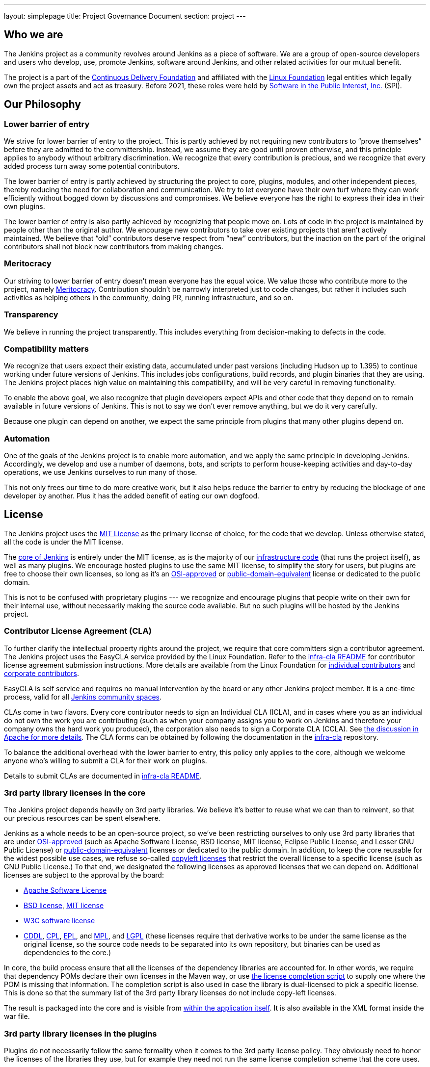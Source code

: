 ---
layout: simplepage
title:  Project Governance Document
section: project
---

:sectanchors:

:toc:

== Who we are

The Jenkins project as a community revolves around Jenkins as a piece of software. We are a group of open-source developers and users who develop, use, promote Jenkins, software around Jenkins, and other related activities for our mutual benefit.

The project is a part of the https://cd.foundation/[Continuous Delivery Foundation] and
affiliated with the link:https://www.linuxfoundation.org/[Linux Foundation] legal entities which legally own the project assets and act as treasury.
Before 2021, these roles were held by 
link:https://www.spi-inc.org/[Software in the Public Interest, Inc.] (SPI).

== Our Philosophy

=== Lower barrier of entry

We strive for lower barrier of entry to the project. This is partly achieved by not requiring new contributors to “prove themselves” before they are admitted to the committership. Instead, we assume they are good until proven otherwise, and this principle applies to anybody without arbitrary discrimination. We recognize that every contribution is precious, and we recognize that every added process turn away some potential contributors.

The lower barrier of entry is partly achieved by structuring the project to core, plugins, modules, and other independent pieces, thereby reducing the need for collaboration and communication. We try to let everyone have their own turf where they can work efficiently without bogged down by discussions and compromises. We believe everyone has the right to express their idea in their own plugins.

The lower barrier of entry is also partly achieved by recognizing that people move on. Lots of code in the project is maintained by people other than the original author. We encourage new contributors to take over existing projects that aren’t actively maintained. We believe that “old” contributors deserve respect from “new” contributors, but the inaction on the part of the original contributors shall not block new contributors from making changes.

=== Meritocracy

Our striving to lower barrier of entry doesn’t mean everyone has the equal voice. We value those who contribute more to the project, namely link:https://en.wikipedia.org/wiki/Meritocracy[Meritocracy]. Contribution shouldn’t be narrowly interpreted just to code changes, but rather it includes such activities as helping others in the community, doing PR, running infrastructure, and so on.

=== Transparency

We believe in running the project transparently. This includes everything from decision-making to defects in the code.

=== Compatibility matters

We recognize that users expect their existing data, accumulated under past versions (including Hudson up to 1.395) to continue working under future versions of Jenkins. This includes jobs configurations, build records, and plugin binaries that they are using. The Jenkins project places high value on maintaining this compatibility, and will be very careful in removing functionality.

To enable the above goal, we also recognize that plugin developers expect APIs and other code that they depend on to remain available in future versions of Jenkins. This is not to say we don’t ever remove anything, but we do it very carefully.

Because one plugin can depend on another, we expect the same principle from plugins that many other plugins depend on.

=== Automation

One of the goals of the Jenkins project is to enable more automation, and we apply the same principle in developing Jenkins. Accordingly, we develop and use a number of daemons, bots, and scripts to perform house-keeping activities and day-to-day operations, we use Jenkins ourselves to run many of those.

This not only frees our time to do more creative work, but it also helps reduce the barrier to entry by reducing the blockage of one developer by another. Plus it has the added benefit of eating our own dogfood.

== License

The Jenkins project uses the link:https://opensource.org/licenses/MIT[MIT License] as the primary license of choice, for the code that we develop. Unless otherwise stated, all the code is under the MIT license.

The link:https://github.com/jenkinsci/jenkins[core of Jenkins] is entirely under the MIT license, as is the majority of our link:https://github.com/jenkins-infra[infrastructure code] (that runs the project itself), as well as many plugins. We encourage hosted plugins to use the same MIT license, to simplify the story for users, but plugins are free to choose their own licenses, so long as it’s an link:https://opensource.org/licenses/[OSI-approved] or link:https://en.wikipedia.org/wiki/Public-domain-equivalent_license[public-domain-equivalent] license or dedicated to the public domain.

This is not to be confused with proprietary plugins --- we recognize and encourage plugins that people write on their own for their internal use, without necessarily making the source code available. But no such plugins will be hosted by the Jenkins project.

[[cla]]

=== Contributor License Agreement (CLA)

To further clarify the intellectual property rights around the project, we require that core committers sign a contributor agreement.
The Jenkins project uses the EasyCLA service provided by the Linux Foundation.
Refer to the link:https://github.com/jenkinsci/infra-cla/blob/master/README.md[infra-cla README] for contributor license agreement submission instructions.
More details are available from the Linux Foundation for link:https://docs.linuxfoundation.org/lfx/easycla/v2-current/contributors/individual-contributor[individual contributors] and link:https://docs.linuxfoundation.org/lfx/easycla/v2-current/contributors/corporate-contributor[corporate contributors].

EasyCLA is self service and requires no manual intervention by the board or any other Jenkins project member.
It is a one-time process, valid for all link:/project/conduct/#community-spaces[Jenkins community spaces].

CLAs come in two flavors. Every core contributor needs to sign an Individual CLA (ICLA), and in cases where you as an individual do not own the work you are contributing (such as when your company assigns you to work on Jenkins and therefore your company owns the hard work you produced), the corporation also needs to sign a Corporate CLA (CCLA). See link:https://www.apache.org/licenses/#clas[the discussion in Apache for more details]. The CLA forms can be obtained by following the documentation in the link:https://github.com/jenkinsci/infra-cla[infra-cla] repository.

To balance the additional overhead with the lower barrier to entry, this policy only applies to the core, although we welcome anyone who's willing to submit a CLA for their work on plugins.

Details to submit CLAs are documented in link:https://github.com/jenkinsci/infra-cla/blob/master/README.md[infra-cla README].

=== 3rd party library licenses in the core

The Jenkins project depends heavily on 3rd party libraries. We believe it's better to reuse what we can than to reinvent, so that our precious resources can be spent elsewhere.

Jenkins as a whole needs to be an open-source project, so we've been restricting ourselves to only use 3rd party libraries that are under link:https://www.opensource.org/[OSI-approved] (such as Apache Software License, BSD license, MIT license, Eclipse Public License, and Lesser GNU Public License) or https://en.wikipedia.org/wiki/Public-domain-equivalent_license[public-domain-equivalent] licenses or dedicated to the public domain. In addition, to keep the core reusable for the widest possible use cases, we refuse so-called link:https://en.wikipedia.org/wiki/Copyleft[copyleft licenses] that restrict the overall license to a specific license (such as GNU Public License.) To that end, we designated the following licenses as approved licenses that we can depend on. Additional licenses are subject to the approval by the board:

* link:https://www.apache.org/licenses/[Apache Software License]
* link:https://opensource.org/licenses/bsd-license.php[BSD license], link:https://opensource.org/licenses/mit-license.php[MIT license]
* link:https://opensource.org/licenses/W3C.php[W3C software license]
* link:https://opensource.org/licenses/cddl1.php[CDDL], link:https://opensource.org/licenses/cpl1.0.php[CPL], link:https://opensource.org/licenses/eclipse-1.0.php[EPL], and link:https://opensource.org/licenses/mozilla1.0.php[MPL], and link:https://opensource.org/licenses/lgpl-license.php[LGPL] (these licenses require that derivative works to be under the same license as the original license, so the source code needs to be separated into its own repository, but binaries can be used as dependencies to the core.)

In core, the build process ensure that all the licenses of the dependency libraries are accounted for. In other words, we require that dependency POMs declare their own licenses in the Maven way, or use link:https://github.com/jenkinsci/jenkins/blob/master/licenseCompleter.groovy[the license completion script] to supply one where the POM is missing that information. The completion script is also used in case the library is dual-licensed to pick a specific license. This is done so that the summary list of the 3rd party library licenses do not include copy-left licenses.

The result is packaged into the core and is visible from link:https://ci.jenkins-ci.org/about[within the application itself]. It is also available in the XML format inside the war file.

=== 3rd party library licenses in the plugins

Plugins do not necessarily follow the same formality when it comes to the 3rd party license policy. They obviously need to honor the licenses of the libraries they use, but for example they need not run the same license completion scheme that the core uses.

We encourage plugins to follow the same 3rd party license policy as the core. You may vary from it at your own risk. For example, see link:https://www.gnu.org/licenses/gpl-faq.html#NFUseGPLPlugins[FSF's opinion about GPL plugins with a non-GPL core].

== Trademark

See the link:../trademark[Trademark and Attribution] page for details.

== Project roles/stakeholders

=== Governance board

The governance board consists of five people who act as public representatives of the project, when such representation is necessary, for example to interface external entities such as SPI or CDF.

The board also acts as the ultimate decision-making authority in case disputes cannot be resolved via the regular project community meeting. The decision-making ability of the board is more symbolic and honorific, and it “rules” like British royalty rather than a dictatorship.

The link:/project/board[Governance Board] page provides further information, including a list of current board members, and how to contact the board.

The process by which the Governance Board is elected can be reviewed in the link:/project/board-election-process[Board Election Process]


=== Infrastructure admins

Infrastructure administrators have root access to the various servers and build agents that run `jenkins-ci.org` and other sub-domains. They keep those servers up and running, installing new software, coordinating mirrors, handling keys and certificates, and making sure that we can keep churning out code.

Because of the sensitive nature of this work, infrastructure admins are by invitation only, and some of the activity happen behind closed doors. Infrastructure admins often appoint others to delegate some partial access to the system to complete some tasks.

Infrastructure components are maintained by the link:/projects/infrastructure/[infrastructure project].
See the link:/projects/infrastructure/#contributing[contributing guidelines] for more information.
Open a link:https://github.com/jenkins-infra/helpdesk[help desk issue] for infrastructure problems.

=== Core committers

Core committers are those who have push access to link:https://github.com/jenkinsci/jenkins[the main Jenkins repository] that produces `jenkins.war`. To become a core committer, one needs to sign the <<cla,contributor license agreement>>. One is not required to have a proven history of contributions before being granted commit access, but that doesn’t mean other core committers will never revert your changes.

The list of CLA signers is be maintained here: https://github.com/jenkinsci/infra-cla


=== Plugin committers

Plugin committers are those who have push access to specific plugin repositories hosted under the jenkinsci GitHub organization. One is not required to have a proven history of contributions before being granted commit access. All you have to do is to ask. But that doesn’t mean other existing committers will never revert your changes.

=== Localization contributors

Localization contributors have push access to both the core and hosted plugins. They make localization/internationalization related changes to the code and resources, and they push those changes without seeking approval from the core/plugin committers.

=== Users

Users use Jenkins and its plugins. They contribute to the project by providing feedback, filing bug reports, prioritizing features and fixes for developers, helping other users, and making committers feel like their work is worth while.

== Communication

The communication among people in the community is crucial to the oneness of the project.
People in the Jenkins project communicate with each other in several different places.
There is an link:/sigs/advocacy-and-outreach/[Advocacy and Outreach] special interest group which focuses on public communications.
Some of the communication channels are listed below.

Mailing lists::
We encourage mailing lists as the primary means of developer & user discussion, because of their asynchrony and ability to search the archive. The project website lists link:/mailing-lists[the active mailing lists and their purposes].

Chats::
Jenkins project uses link:/chat[IRC and Gitter channels] for real time interactive communications. This is also the place where active members bond with each other.

Twitter::
link:https://twitter.com/jenkinsci[@jenkinsci] is the official Twitter account of the Jenkins project, run by the team of contributors (jep:10[]).
There are also a link:https://twitter.com/jenkins_release[@jenkins_release] account for automatic plugin release announcements,
and other accounts being run by sub-communities like meetup groups.

Special interest group channels::
There are multiple link:/sigs/[Special Interest Groups] in the community.
These groups focus on particular topics and organize dedicated communication channels including chats, mailing lists and regular meetings.

== Infrastructure

This section summarizes the key infrastructure services we run in the project.
See the link:/projects/infrastructure[Jenkins Infrastructure] page for the full list of services and more details.

Website::
Jenkins website (jenkins.io) is self-hosted by the Jenkins project.
It follows the Infrastructure-as-code approach, and everyone can contribute to the website and content by just submitting a pull request.
Its source codes can be found link:https://github.com/jenkins-infra/jenkins.io/[here].

Source code::
We host most of our code on GitHub. link:https://github.com/jenkinsci/[jenkinsci] and link:https://github.com/jenkins-infra/[jenkins-infra] are the organizations where we host most of our code.
More information about the GitHub organization and repository structures can be found link:/participate/code/#where-to-contribute[here].

User Accounts::
The infrastructure admins run an LDAP server and link:https://accounts.jenkins.io/[a small frontend program] to let users create accounts on jenkins.io.
This account is used to access services ran by the Jenkins project: Issue tracker, Maven repository, CI instances, etc.

Issue tracker::
link:https://issues.jenkins.io/[Our primary bug tracker] is maintained by the Linux Foundation. This uses the LDAP server described above for access.

Jenkins on Jenkins::
We run a link:https://ci.jenkins.io/[Jenkins instance] for Jenkins core and plugin continuous integration.
There are also other Jenkins instances which automate releases and infrastructure management.

== Roadmap

Jenkins project offers a public community-driven roadmap.
It aggregates key initiatives in all areas: features, infrastructure, documentation, community, etc.
We do NOT commit on delivery dates, and we do not guarantee that an initiative will be implemented at all.
All initiatives depend on contributions,
and we invite all interested parties to join us and to contribute towards the roadmap goals.

* link:/project/roadmap[Public Jenkins Roadmap]
* jep:14[Public Jenkins Roadmap Process]

[[meeting]]
== Decision making

The Jenkins project uses link:/project/governance-meeting[regularly scheduled project meetings] as the primary forum of decision making for matters that need consensus.
The meeting is conducted using a video call or link:/chat/#meeting[IRC].
These meetings are open to anyone, and everyone is welcome to provide their feedback and vote on decisions at the meeting.
Agenda items can be added by anyone by simply adding your topic to link:/project/governance-meeting[the Governance Meeting Agenda].

The meeting minutes are public:

* link:/project/governance-meeting[Governance Meeting Agenda] for meetings held in as video calls
* link:http://meetings.jenkins-ci.org/jenkins-meeting/[September 2015 to today]
* link:http://meetings.jenkins-ci.org/jenkins/[2011 to September 2015]

The board serves as the ultimate decision-making body in case the project meeting fails to reach a consensus on a particular topic.

//TODO(oleg_nenashev): This section is dated and not really relevant to the project governance
// IMO we should move it elsewhere and leave only Governance-related parts like ownership, teams, consensus building, etc.

== Jenkins Core

The _Jenkins core_ refers to a set of code, modules and libraries that result in the `jenkins.war` binary.
link:https://github.com/jenkinsci/jenkins[The official core repository] is hosted on GitHub.

The Jenkins core is maintained by a team of long time committers who review and integrate changes submitted through link:https://github.com/jenkinsci/jenkins/pulls[GitHub pull requests].
They also coordinate the Jenkins releases.
See the link:https://github.com/jenkinsci/jenkins/blob/master/docs/MAINTAINERS.adoc[Jenkins Core maintainer guidelines] for more information about roles, their responsibilities and maintenance processes.

Core committers generally use their own judgement to decide what to work on.
Core committers are expected to be attentive to pending pull requests, and try to act on them quickly.

=== Release lines

The Jenkins project provides two release lines for the Jenkins core.
For both lines we provide multiple distributions including `jenkins.war`, Docker images, installers and native packages.
They can be downloaded by users link:/download[here].

Regular releases::
Every week a new release is built from the master branch and released.
This allows us to get new features and bug fixes into the hands of users relatively quickly.
See the link:/download/weekly/[Regular (Weekly) Release Line] for more details.

LTS Releases::
Every three months or so we pick a prior release as the new long-term support (LTS) release and then create the ‘stable’ branch, from that release point. This branch gets important bug fixes backported from the master branch, and further patch releases are built roughly every two weeks until the next LTS baseline is chosen. See link:/download/lts/[LTS Release Line] for more details.

=== Modules

Modules are libraries that are built separately from the core (much like plugins are), but are bundled into the WAR file as a JAR file in `WEB-INF/lib` and therefore it behaves as if it's a part of the core from the users' point of view.
Modules can be thought of as something in between a library and a plugin.
It has its own POM, a set of source code, and is built separately, like a library, but it gets the same compile-time processing as plugins do.

This assists splitting a big hair ball (that is the core) into more manageable smaller pieces, and allow OEMs to add/remove functionalities separately.

== Plugins

Plugins are developed autonomously by the people working on the plugin.
Each gets its own repository, its own Jenkins-on-Jenkins job, its own issue tracker component, and maintains its own release schedule.

Some plugins are actively maintained by a small number of people and they may have their own local culture, such as different coding convention, additional commit policies. We do this so that people can feel ownership and attachment to their effort, and so that they won’t feel like they have to follow externally decided rules.

Since much of such local culture is implicit, it's often difficult to tell from outside the operating culture of a given plugin. The safe rule of thumb is to contact existing developers upfront before doing any commit (but if there's no timely response in a week so, you should feel free to commit.) Less actively maintained plugins tend not to have such local culture, so in those cases, if you feel lucky you can commit changes ahead and send a heads-up simultaneously, (and accept the possibility that the changes get reverted.)

Maintainer information is listed on https://plugins.jenkins.io/ and is defined in the link:https://github.com/jenkins-infra/repository-permissions-updater[repository permissions updater].
If you have trouble figuring out who to contact, the good fallback option is the developers' mailing list.

=== Plugin Site

Each published plugin has its own page on https://plugins.jenkins.io/, such as link:https://plugins.jenkins.io/git[this].
These pages provide documentation and information about the plugin: installation statistics, changelogs, known issues, etc.
Documentation is retrieved from the GitHub repository of the plugin or from an archived copy of the decommissioned Jenkins wiki.
See the link:/doc/developer/publishing/documentation/[Plugin Documentation Page] in the Developer guide for more information about how it works.

== How we develop code

=== Coding Convention

In the Jenkins core we roughly follow link:https://www.oracle.com/technetwork/java/codeconvtoc-136057.html[Sun coding convention] in the source code, and we use 4 space indentation and don’t use tabs. It's generally more practical and appreciated if you submit changes that don't change the code format too much as it eases the coding review job. Try submitting formatting changes and functional changes in separate commits.

With that said, we do not believe in rigorously enforcing coding convention, and we don’t want to turn down contributions because their code format doesn’t match what we use. So consider this informational.

Jenkins plugins and other components may define their own code conventions.

=== Commit guidelines

See <<pull-request,the pull request checklist>> for guidelines on submitting code to Jenkins.

=== Copying code from elsewhere

When you have a license to do so, and when that license is compatible with the MIT license, you can copy the code from elsewhere into Jenkins.

The most typical case of this is that the original code is licensed under a certain subset of the open-source licenses, such as ASL, BSD, and MIT license. Copyleft licenses, even though they are open-sourced, cannot be copied, such as EPL and GPL.
In particular, this means we can copy Oracle Hudson's source code under the MIT license, but not Eclipse Hudson's source code under EPL.

The code to be copied must be clearly marked with the license it is under, and when copying, you need to maintain the copyright/license attribution in the header. Please also indicate the origin of the copy as a part of the commit message.

=== Locally patching dependencies

Sometimes, it is necessary to make bug fixes and changes in the libraries that we use. Where the library is significant to Jenkins and the impact is considerable to our users, we choose to maintain local patch sets to upstream libraries, just like Linux distributions maintain such patches for its packages.

We normally intend such local patches to be integrated into upstream, so we file tickets upstream and provide our diff. When this works, this allows us to go back to the pristine upstream release at some point in the future. Those patch sets are maintained in our git repositories as a parallel branch.

In some cases, the supposed "temporary" patch sets became more permanent for various reasons beyond our control, such as the ceased development in the upstream, but that's only because that's how it turned out, not because we intended it at the outset. With the distributed version control system, maintaining parallel patch release for Jenkins isn't as hard as it used to be.

== How to join the project

=== Bringing in new plugins/tools/libraries

If you develop a plugin, we encourage you to co-host that with the Jenkins project so that other people in the community can participate. See link:/doc/developer/publishing/requesting-hosting/[Hosting Plugins] for more details.

=== Making changes to existing plugins

If you are interested in just making a small number of changes without an intent to stay. It’s the easiest to send in pull requests through GitHub. See <<pull-request,using pull requests>> for more details. If your pull requests are not getting timely attention, please ping us via the developers' mailing list, so that we can resolve that.

If you’d like to be involved more seriously, in addition to the pull request, we encourage you to consider becoming a committer. Drop us a note in the IRC channel or the dev list, and we’ll set you up with commit access. Try to be courteous to existing developers by sending them heads-up and coordinating with them, but if they aren’t responding, don’t let that block your progress. The seniority of the developers are earned through on-going participation.

=== Helping and taking over dormant plugins

It is often the case that the original developer moves onto other things once the plugin becomes good enough for them (or if the original author changes the job and no longer has incentive to work on the technology.) So we encourage new developers or developers of different plugin to pitch in on other plugins’ pending pull requests or work on issues filed against them.

To that end, we also encourage people to pick up dormant plugins and consider them theirs.
See the link:/doc/developer/plugin-governance/adopt-a-plugin/[Adopt a Plugin] guidelines for more information.

Many less active plugins do not really have any obvious owner, and they are collaboratively maintained by people making small changes and releasing them whenever the need arises. If in doubt, ask on the dev list.

=== Making changes to core

If you are interested in just making small changes, the same process applies as plugins.
Just submit a pull request!
However, because core changes affect a larger number of people, we’d be grateful if you’d try to go the extra distance on the notes described in <<pull-request,using pull requests>>.

If you’d like to be involved more seriously in the Jenkins core, consider joining the Jenkins core maintainers team.
See the onboarding guidelines link:https://github.com/jenkinsci/jenkins/blob/master/docs/MAINTAINERS.adoc#team[here].

When making changes, use your common sense. For example, if you are thinking about making a big change, it is recommended that you discuss your changes with the developers upfront. Or if you see that the part you’d like to work on has been actively modified by others, give them a heads-up.

=== Contributing localizations

We are always looking for people who can help localize Jenkins to different languages. If you are interested in helping, drop us a note in the dev list to get commit access, and see link:/doc/developer/internationalization/[Internationalization] for the details of how to make changes.

[[pull-request]]

=== Using pull requests

As discussed above, Jenkins project uses pull requests as one of the main workflow to get the changes in. When you prepare your pull request, consider the following checklist as the best practice.

* See link:https://help.github.com/articles/creating-a-pull-request/[the github online help] for how to create a pull request
* We encourage you to file a ticket in link:https://issues.jenkins.io/[the issue tracker] to describe the bug that you are fixing or the feature you are implementing. This creates a permanent record on our system that allows future developers to understand how the code came into the current shape. This is not a requirement (especially for small changes), but we appreciate if you do that.
* Refer to the ticket in your commit message by using the notation `[JENKINS-1234]` where _JENKINS-1234_ is the ticket ID. This allows our scripts to understand the history and generate changelogs without human help. If you use the notation `[FIX JENKINS-1234]`, our bot will close the ticket automatically when the change is merged into the repository, and when the change is tested in our CI server. These notations create useful cross-references across systems, and are therefore highly recommended.
* We encourage you to have a test case for the code you added to avoid future regressions. See link:/doc/developer/testing/[Testing] for more details about how to write tests.
* Try to describe your changes so that other people understand what you did.
* Make sure you didn’t modify portions that aren’t related to your changes (most often caused by IDE auto-fixing import statements and other code formats.)

We do try to be attentive to inbound pull requests, unfortunately we may fail to review some of them in a timely fashion.
If you notice that your pull requests aren’t getting attended to within a week or two, please drop us a note at the dev list or ping us in the GitHub pull request.

== This document

This document is owned by the community and substantial changes are approved via the project meeting.
Send your questions to the dev list, or add an item to the link:/project/governance-meeting/[next governance meeting's agenda].

